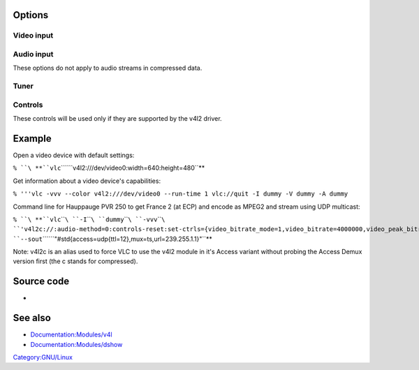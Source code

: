 .. raw:: mediawiki

   {{Module|name=v4l2|type=Access demux|first_version=0.9.0|os=Linux|description=Video for Linux 2 input}}

Options
-------

.. raw:: mediawiki

   {{Option
   |name=v4l2-caching
   |value=integer
   |description=Caching in ms
   }}

Video input
~~~~~~~~~~~

.. raw:: mediawiki

   {{Option
   |name=v4l2-dev
   |value=string
   |default="/dev/video0"
   |description=Primary device name
   }}

.. raw:: mediawiki

   {{Option
   |name=v4l2-standard
   |value=integer
   |default=0
   |description=Video standard
   }}

.. raw:: mediawiki

   {{Option
   |name=v4l2-chroma
   |value=string
   |default=""
   |description=Force use of a specific video chroma (Use MJPG here to use a webcam's MJPEG stream)
   }}

.. raw:: mediawiki

   {{Option
   |name=v4l2-input
   |value=integer
   |default=0
   |description=Card input to use for video
   }}

.. raw:: mediawiki

   {{Option
   |name=v4l2-audio-input
   |value=integer
   |default=0
   |description=Card input to use for audio
   }}

.. raw:: mediawiki

   {{Option
   |name=v4l2-io
   |value=integer
   |default=0
   |description=IO method
   }}

.. raw:: mediawiki

   {{Option
   |name=v4l2-width
   |value=integer
   |default=0
   |description=Prefered video width (if non zero)
   }}

.. raw:: mediawiki

   {{Option
   |name=v4l2-height
   |value=integer
   |default=0
   |description=Prefered video height (if non zero)
   }}

.. raw:: mediawiki

   {{Option
   |name=v4l2-fps
   |value=float
   |default=0
   |description=Frames per second (if non zero)
   }}

Audio input
~~~~~~~~~~~

These options do not apply to audio streams in compressed data.

Tuner
~~~~~

.. raw:: mediawiki

   {{Option
   |name=v4l2-tuner
   |value=integer
   |default=0
   |description=Tuner to use
   }}

.. raw:: mediawiki

   {{Option
   |name=v4l2-tuner-frequency
   |value=integer
   |default=-1
   |description=Tuner frequency in Hz or MHz depending on the underlying v4l2 driver
   }}

.. raw:: mediawiki

   {{Option
   |name=v4l2-tuner-audio-mode
   |value=integer
   |default=-1
   |description=Tuner audio mode
   }}

Controls
~~~~~~~~

These controls will be used only if they are supported by the v4l2 driver.

Example
-------

Open a video device with default settings:

``% ``\ **``vlc``\ ````\ ``v4l2:///dev/video0:width=640:height=480``**

Get information about a video device's capabilities:

``% '''vlc -vvv --color v4l2:///dev/video0 --run-time 1 vlc://quit -I dummy -V dummy -A dummy``

Command line for Hauppauge PVR 250 to get France 2 (at ECP) and encode as MPEG2 and stream using UDP multicast:

``% ``\ **``vlc``\ ````\ ``-I``\ ````\ ``dummy``\ ````\ ``-vvv``\ ````\ ``'v4l2c://:audio-method=0:controls-reset:set-ctrls={video_bitrate_mode=1,video_bitrate=4000000,video_peak_bitrate=4000000}:width=720:height=576:tuner=0:tuner-frequency=478550'``\ ````\ ``--sout``\ ````\ ``"#std{access=udp{ttl=12},mux=ts,url=239.255.1.1}"``**

Note: v4l2c is an alias used to force VLC to use the v4l2 module in it's Access variant without probing the Access Demux version first (the c stands for compressed).

Source code
-----------

-  

   .. raw:: mediawiki

      {{VLCSourceFile|modules/access/v4l2/v4l2.c}}

See also
--------

-  `Documentation:Modules/v4l <Documentation:Modules/v4l>`__
-  `Documentation:Modules/dshow <Documentation:Modules/dshow>`__

.. raw:: mediawiki

   {{Documentation footer}}

`Category:GNU/Linux <Category:GNU/Linux>`__
